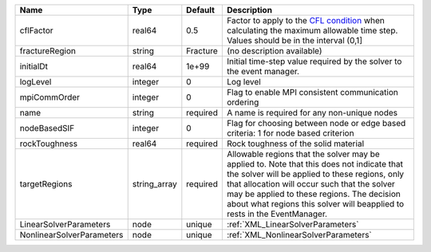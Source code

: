 

========================= ============ ======== ====================================================================================================================================================================================================================================================================================================================== 
Name                      Type         Default  Description                                                                                                                                                                                                                                                                                                            
========================= ============ ======== ====================================================================================================================================================================================================================================================================================================================== 
cflFactor                 real64       0.5      Factor to apply to the `CFL condition <http://en.wikipedia.org/wiki/Courant-Friedrichs-Lewy_condition>`_ when calculating the maximum allowable time step. Values should be in the interval (0,1]                                                                                                                      
fractureRegion            string       Fracture (no description available)                                                                                                                                                                                                                                                                                             
initialDt                 real64       1e+99    Initial time-step value required by the solver to the event manager.                                                                                                                                                                                                                                                   
logLevel                  integer      0        Log level                                                                                                                                                                                                                                                                                                              
mpiCommOrder              integer      0        Flag to enable MPI consistent communication ordering                                                                                                                                                                                                                                                                   
name                      string       required A name is required for any non-unique nodes                                                                                                                                                                                                                                                                            
nodeBasedSIF              integer      0        Flag for choosing between node or edge based criteria: 1 for node based criterion                                                                                                                                                                                                                                      
rockToughness             real64       required Rock toughness of the solid material                                                                                                                                                                                                                                                                                   
targetRegions             string_array required Allowable regions that the solver may be applied to. Note that this does not indicate that the solver will be applied to these regions, only that allocation will occur such that the solver may be applied to these regions. The decision about what regions this solver will beapplied to rests in the EventManager. 
LinearSolverParameters    node         unique   :ref:`XML_LinearSolverParameters`                                                                                                                                                                                                                                                                                      
NonlinearSolverParameters node         unique   :ref:`XML_NonlinearSolverParameters`                                                                                                                                                                                                                                                                                   
========================= ============ ======== ====================================================================================================================================================================================================================================================================================================================== 


